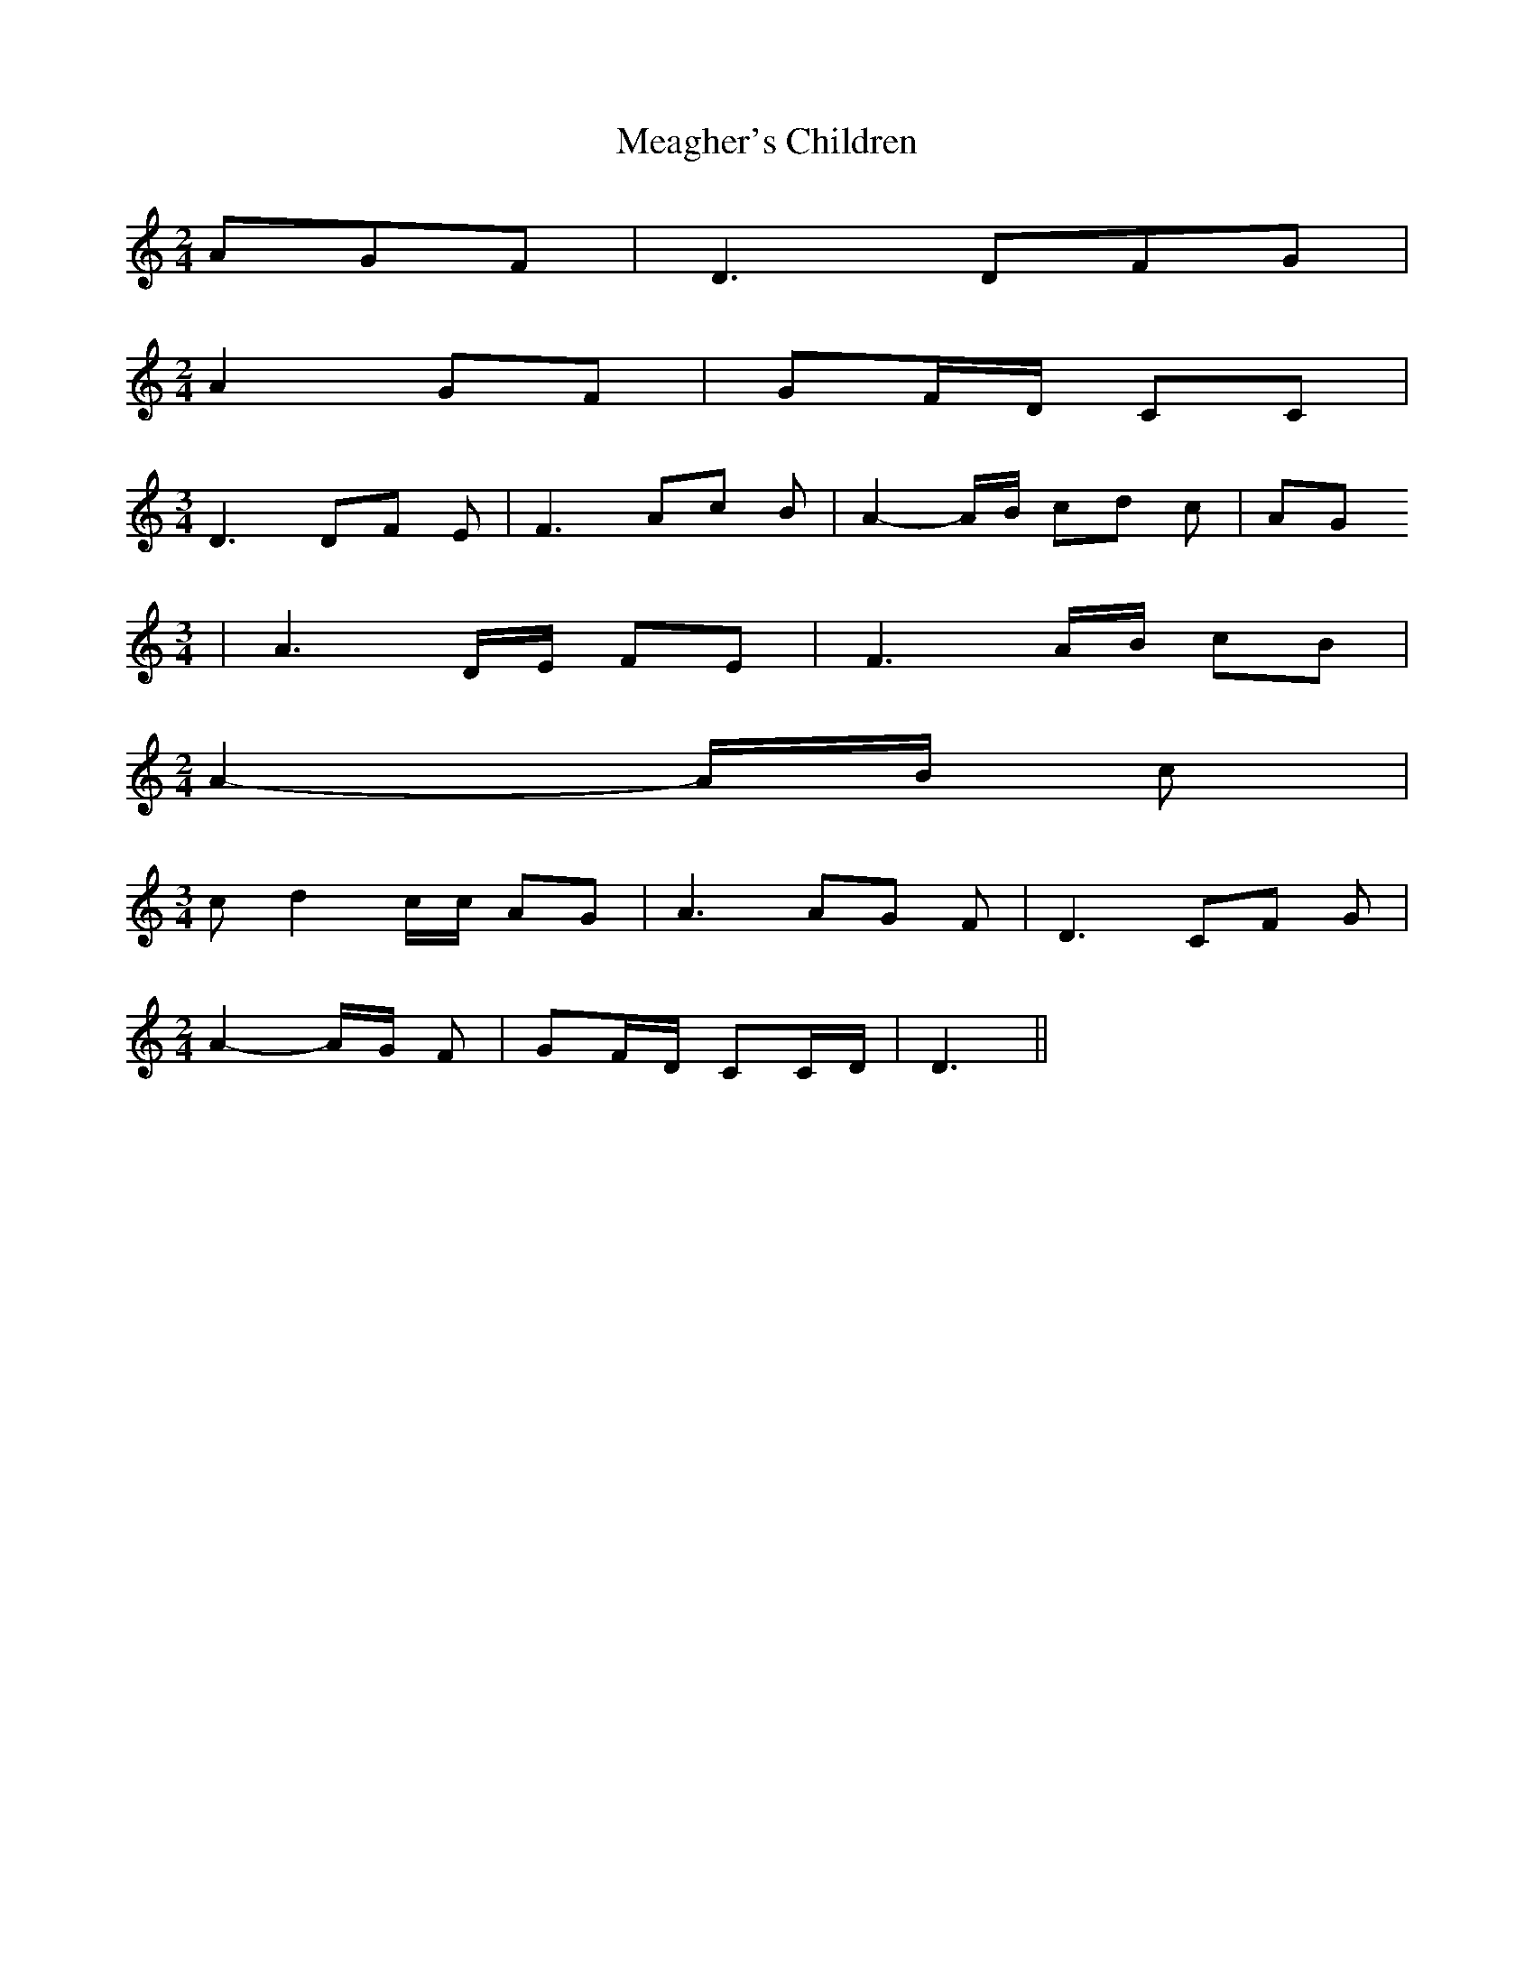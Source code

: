 % Generated more or less automatically by swtoabc by Erich Rickheit KSC
X:1
T:Meagher's Children
M:2/4
L:1/8
K:C
 AGF| D3 DF-G|
M:2/4
 A2- GF| GF/2-D/2 CC|
M:3/4
 D3 DF E| F3 Ac B| A2-A/2-B/2 cd c| AG
M:3/4
| A3D/2-E/2 FE| F3A/2-B/2 cB|
M:2/4
 A2-A/2-B/2 c|
M:3/4
 c d2 c/2c/2 AG| A3 AG F| D3 CF G|
M:2/4
 A2-A/2-G/2 F| GF/2-D/2 CC/2-D/2| D3||

